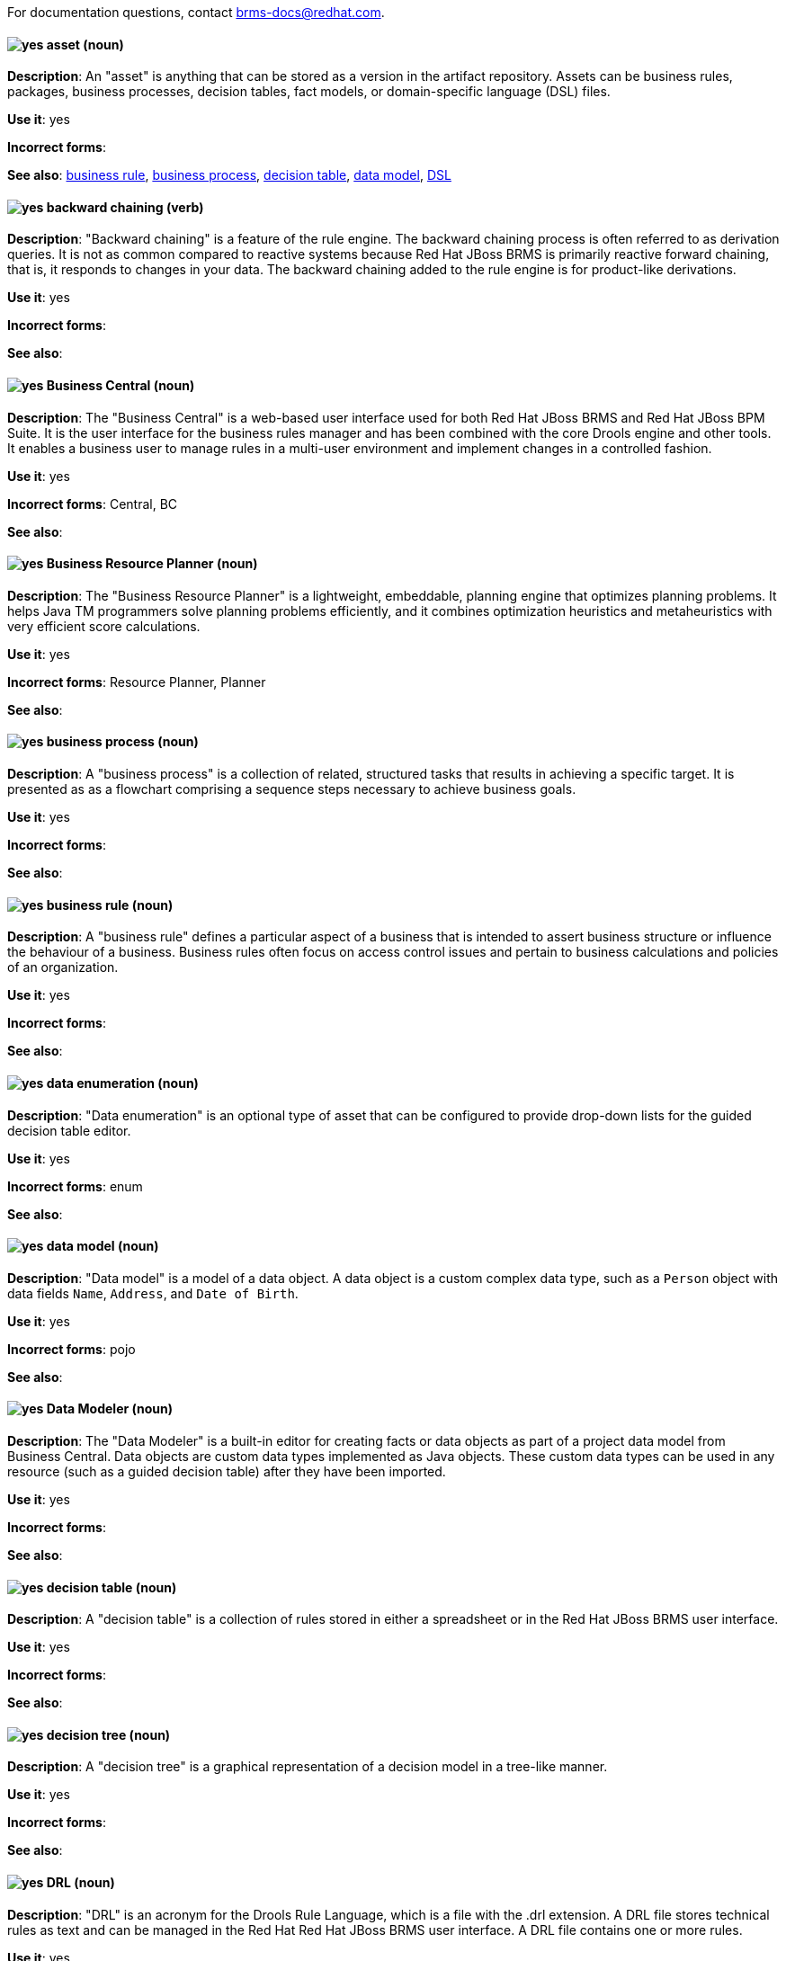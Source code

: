 [[red-hat-jboss-bxms-conventions]]

For documentation questions, contact brms-docs@redhat.com.

[discrete]
[[asset]]
==== image:images/yes.png[yes] asset (noun)
*Description*: An "asset" is anything that can be stored as a version in the artifact repository. Assets can be business rules, packages, business processes, decision tables, fact models, or domain-specific language (DSL) files.

*Use it*: yes

*Incorrect forms*:

*See also*: xref:business-rule[business rule], xref:business-process[business process], xref:decision-table[decision table], xref:data-model[data model], xref:dsl[DSL]


[discrete]
[[backward-chaining]]
==== image:images/yes.png[yes] backward chaining (verb)
*Description*: "Backward chaining" is a feature of the rule engine. The backward chaining process is often referred to as derivation queries. It is not as common compared to reactive systems because Red Hat JBoss BRMS is primarily reactive forward chaining, that is, it responds to changes in your data. The backward chaining added to the rule engine is for product-like derivations.

*Use it*: yes

*Incorrect forms*:

*See also*:


[discrete]
[[business-central]]
==== image:images/yes.png[yes] Business Central (noun)
*Description*: The "Business Central" is a web-based user interface used for both Red Hat JBoss BRMS and Red Hat JBoss BPM Suite. It is the user interface for the business rules manager and has been combined with the core Drools engine and other tools. It enables a business user to manage rules in a multi-user environment and implement changes in a controlled fashion.

*Use it*: yes

*Incorrect forms*: Central, BC

*See also*:


[discrete]
[[business-resource-planner]]
==== image:images/yes.png[yes] Business Resource Planner (noun)
*Description*: The "Business Resource Planner" is a lightweight, embeddable, planning engine that optimizes planning problems. It helps Java TM programmers solve planning problems efficiently, and it combines optimization heuristics and metaheuristics with very efficient score calculations.

*Use it*: yes

*Incorrect forms*: Resource Planner, Planner

*See also*:

[discrete]
[[business-process]]
==== image:images/yes.png[yes] business process (noun)
*Description*: A "business process" is a collection of related, structured tasks that results in achieving a specific target. It is presented as as a flowchart comprising a sequence steps necessary to achieve business goals.

*Use it*: yes

*Incorrect forms*:

*See also*:


[discrete]
[[business-rule]]
==== image:images/yes.png[yes] business rule (noun)
*Description*: A "business rule" defines a particular aspect of a business that is intended to assert business structure or influence the behaviour of a business. Business rules often focus on access control issues and pertain to business calculations and policies of an organization.

*Use it*: yes

*Incorrect forms*:

*See also*:


[discrete]
[[data-enumeration]]
==== image:images/yes.png[yes] data enumeration (noun)
*Description*: "Data enumeration" is an optional type of asset that can be configured to provide drop-down lists for the guided decision table editor.

*Use it*: yes

*Incorrect forms*: enum

*See also*:


[discrete]
[[data-model]]
==== image:images/yes.png[yes] data model (noun)
*Description*: "Data model" is a model of a data object. A data object is a custom complex data type, such as a `Person` object with data fields `Name`, `Address`, and `Date of Birth`.

*Use it*: yes

*Incorrect forms*: pojo

*See also*:


[discrete]
[[data-modeler]]
==== image:images/yes.png[yes] Data Modeler (noun)
*Description*: The "Data Modeler" is a built-in editor for creating facts or data objects as part of a project data model from Business Central. Data objects are custom data types implemented as Java objects. These custom data types can be used in any resource (such as a guided decision table) after they have been imported.

*Use it*: yes

*Incorrect forms*:

*See also*:


[discrete]
[[decision-table]]
==== image:images/yes.png[yes] decision table (noun)
*Description*: A "decision table" is a collection of rules stored in either a spreadsheet or in the Red Hat JBoss BRMS user interface.

*Use it*: yes

*Incorrect forms*:

*See also*:


[discrete]
[[decision-tree]]
==== image:images/yes.png[yes] decision tree (noun)
*Description*: A "decision tree" is a graphical representation of a decision model in a tree-like manner.

*Use it*: yes

*Incorrect forms*:

*See also*:


[discrete]
[[drl]]
==== image:images/yes.png[yes] DRL (noun)
*Description*: "DRL" is an acronym for the Drools Rule Language, which is a file with the .drl extension. A DRL file stores technical rules as text and can be managed in the Red Hat Red Hat JBoss BRMS user interface. A DRL file contains one or more rules.

*Use it*: yes

*Incorrect forms*: drl

*See also*:


[discrete]
[[dsl]]
==== image:images/yes.png[yes]DSL (noun)
*Description*: "DSL" is an acronym for domain-specific language. DSL is used to create a rule language that is dedicated to your problem domain. A set of DSL definitions consists of transformations from DSL sentences to DRL constructs. These constructs let you use all of the underlying rule language and engine features. You can write rules in DSL rule (DSLR) files, which are translated into DRL files.

*Use it*: yes

*Incorrect forms*: dsl

*See also*:


[discrete]
[[drools-expert]]
==== image:images/yes.png[yes] Drools Expert (noun)
*Description*: The "Drools Expert" is a pattern matching-based rule engine that runs on Java EE application servers, Red Hat JBoss BRMS platform, or bundled with Java applications. It comprises an inference engine, a production memory, and a working memory. Rules are stored in the production memory, and the facts that the inference engine matches the rules against are stored in the working memory.

*Use it*: yes

*Incorrect forms*:

*See also*:


[discrete]
[[guided-editor]]
==== image:images/yes.png[yes] guided editor (noun)
*Description*: The "guided editor" is an editor for creating and editing business rules. Rules edited in the guided editor use the Business Rules Language (BRL) format. The guided editor prompts users for input based on the object model of the rule being edited.

*Use it*: yes

*Incorrect forms*: Editor, GUI editor, Business Central editor

*See also*: xref:business-central[Business Central]


[discrete]
[[inference-engine]]
==== image:images/yes.png[yes] inference engine (noun)
*Description*: The "inference engine" is a part of the Red Hat JBoss BRMS engine, which matches production facts and data to rules. It is often called the brain of a production rules system because it is able to scale to a large number of rules and facts. It makes inferences based on its existing knowledge and performs the actions based on what it infers from the information.

*Use it*: yes

*Incorrect forms*: BRMS engine, engine

*See also*:


[discrete]
[[intelligent-process-server]]
==== image:images/yes.png[yes] Intelligent Process Server (noun)
*Description*: The "Intelligent Process Server" is a standalone, out-of-the-box component that can be used to instantiate and execute rules and processes. The Intelligent Process Server is created as a WAR file that can be deployed on any web container.

*Use it*: yes

*Incorrect forms*: Kie server

*See also*:


[discrete]
[[kjar]]
==== image:images/yes.png[yes] KJAR (noun)
*Description*: Red Hat JBoss BPM Suite provides a simplified and complete deployment mechanism that is based entirely on Apache Maven artifacts. These artifacts, also known as "KJARs", are simple jar files that include a descriptor for the KIE system to produce KieBase and KieSession. The KJAR descriptor is represented as the `kmodule.xml` file.

*Use it*: yes

*Incorrect forms*: kjar, kJAR

*See also*:


[discrete]
[[kie]]
==== image:images/yes.png[yes]KIE (noun)
*Description*: "KIE" is an acronym for Knowledge Is Everything. KIE is a knowledge solution for Red Hat JBoss BRMS and JBoss BPM Suite and is used for the generic parts of a unified API, such as building, deploying, and loading.

*Use it*: yes

*Incorrect forms*: kie, Kie, knowledge

*See also*:


[discrete]
[[kie-api]]
==== image:images/yes.png[yes] KIE API (noun)
*Description*: The "KIE API" is a knowledge-centric API, where rules and processes are first class citizens. KIE is used for the generic parts of unified API, such as building, deploying, and loading.

*Use it*: yes

*Incorrect forms*: kie, Kie, knowledge API

*See also*:


[discrete]
[[kie-base]]
==== image:images/yes.png[yes] KIE base (noun)
*Description*: The "KIE base" is a repository of the application’s knowledge definitions. The name of the Java object is `KieBase`. It contains rules, processes, functions, and type models. A KIE base does not contain runtime data; instead KIE sessions are created from the `KieBase` into which data can be inserted and process instances started.

*Use it*: yes

*Incorrect forms*: kbase, knowledge base

*See also*:


[discrete]
[[kie-session]]
==== image:images/yes.png[yes] KIE session (noun)
*Description*: A "KIE session" stores runtime data created from a KIE base. The name of the Java object is `KieSession`. After the KIE base is loaded, a session can be created to interact with the engine. The session can then be used to start new processes and signal events.

*Use it*: yes

*Incorrect forms*: ksession, knowledge session

*See also*:


[discrete]
[[knowledge-store]]
==== image:images/yes.png[yes] knowledge store (noun)
*Description*: "Knowledge store" is a centralized repository for your business knowledge. The knowledge store connects to the Git repository to store various knowledge assets and artifacts at a single location.

*Use it*: yes

*Incorrect forms*:

*See also*:


[discrete]
[[organizational-unit]]
==== image:images/yes.png[yes] organizational unit (noun)
*Description*: An "organizational unit" is a directory comprising repositories that store business assets.

*Use it*: yes

*Incorrect forms*:

*See also*:


[discrete]
[[package]]
==== image:images/yes.png[yes] package (noun)
*Description*: A "package" is a deployable collection of assets. Rules and other assets must be collected into a package before they can be deployed. When a package is built, the assets contained in the package are validated and compiled into a deployable package.

*Use it*: yes

*Incorrect forms*:

*See also*:



[discrete]
[[bpms-project]]
==== image:images/yes.png[yes] project (noun)
*Description*: A "project" is a container that comprises packages of assets (business processes, rules, work definitions, decision tables, fact models, data models, and DSLs) and is located in the knowledge repository. This container defines the properties of the KIE base and KIE session that are applied to its content. You can edit these entities in the project editor in Business Central.

*Use it*: yes

*Incorrect forms*:

*See also*: xref:business-rule[business rule], xref:business-process[business process]


[discrete]
[[realtime-decision-server]]
==== image:images/yes.png[yes] Realtime Decision Server (noun)
*Description*: The "Realtime Decision Server" is a standalone, built-in component that can be used to instantiate and execute rules through interfaces available for REST, JMS, or a Java client-side applications. Created as a web deployable WAR file, this server can be deployed on any web container. The current version of the Realtime Decision Server is included with default extensions for both Red Hat JBoss BRMS and Red Hat JBoss BPM Suite.

*Use it*: yes

*Incorrect forms*: Decision Server, Kie Server

*See also*:


[discrete]
[[brms]]
==== image:images/yes.png[yes] Red Hat JBoss BRMS (noun)
*Description*: "Red Hat JBoss BRMS" is a comprehensive platform for business rules management, business resource optimization, and complex event processing (CEP). BRMS stands for Business Rules Management System. Organizations can use Red Hat JBoss BRMS to incorporate sophisticated decision logic into line-of-business applications and quickly update underlying business rules as market conditions change.

*Use it*: yes

*Incorrect forms*: BRMS, BRM, JBoss BRMS

*See also*:


[discrete]
[[bpms]]
==== image:images/yes.png[yes] Red Hat JBoss BPM Suite (noun)
*Description*: "Red Hat JBoss BPM Suite" is the JBoss platform for Business Process Management (BPM). It enables enterprise business and IT users to document, simulate, manage, automate, and monitor business processes and policies. It is designed to empower business and IT users to collaborate more effectively, so business applications can be changed more easily and quickly.

*Use it*: yes

*Incorrect forms*: BPMS, BPM, JBoss BPMS

*See also*:


[discrete]
[[rule]]
==== image:images/yes.png[yes] rule (noun)
*Description*: A "rule" provides the logic for the rule engine to execute against. A rule includes a name, attributes, a “when” statement on the left side of the rule, and a “then” statement on the right side of the rule.

*Use it*: yes

*Incorrect forms*: technical rule

*See also*:


[discrete]
[[rule-template]]
==== image:images/yes.png[yes] rule template (noun)
*Description*: A "rule template" enables the user to define a rule structure. Rule templates provide a placeholder for values and data, and they populate templates to generate many rules.

*Use it*: yes

*Incorrect forms*:

*See also*:


[discrete]
[[runtime-manager]]
==== image:images/yes.png[yes] runtime manager (noun)
*Description*: The "runtime manager" is an interface that enables and simplifies the usage of a KIE API within the processes. The name of the interface is `RuntimeManager`. It provides configurable strategies that control actual runtime execution.The strategies are singleton, per request, and per process instance.

*Use it*: yes

*Incorrect forms*:

*See also*: xref:kie-api[KIE API]


[discrete]
[[scorecard]]
==== image:images/yes.png[yes] Scorecard (noun)
*Description*: "Scorecard" is a risk management tool that is a graphical representation of a formula used to calculate an overall score. It is mostly used by financial institutions or banks to calculate the risk they can take to sell a product in the market. It can predict the likelihood or probability of a certain outcome. Red Hat JBoss BRMS supports additive scorecards that calculates an overall score by adding all partial scores assigned to individual rule conditions.

*Use it*: yes

*Incorrect forms*:

*See also*:


[discrete]
[[truth-maintenance-system]]
==== image:images/yes.png[yes] truth maintenance system (noun)
*Description*: A "truth maintenance system" (TMS) refers to the ability of the inference engine to enforce truthfulness when applying rules. The truth maintenance system uses the mechanism of truth maintenance to efficiently handle the inferred information from rules. It provides justified reasoning for each and every action taken by the inference engine and validates the conclusions of the engine. If the inference engine asserts data as a result of firing a rule, the engine uses the truth maintenance to justify the assertion.

*Use it*: yes

*Incorrect forms*:

*See also*:


[discrete]
[[working-memory]]
==== image:images/yes.png[yes] working memory (noun)
*Description*: "Working memory" is a stateful object that provides temporary storage and enables manipulation of facts. The working memory includes an API that contains methods that enable access to the working memory from rule files.

*Use it*: yes

*Incorrect forms*:

*See also*:

